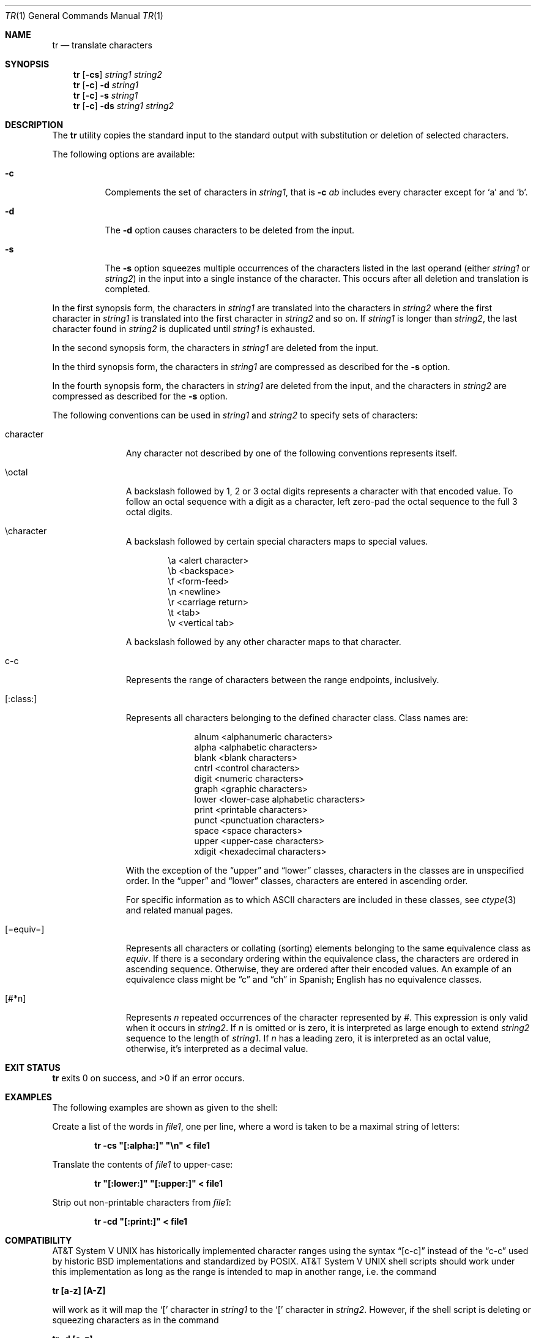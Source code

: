 .\"	$NetBSD: tr.1,v 1.17 2009/08/22 00:23:02 joerg Exp $
.\"
.\" Copyright (c) 1991, 1993
.\"	The Regents of the University of California.  All rights reserved.
.\"
.\" This code is derived from software contributed to Berkeley by
.\" the Institute of Electrical and Electronics Engineers, Inc.
.\"
.\" Redistribution and use in source and binary forms, with or without
.\" modification, are permitted provided that the following conditions
.\" are met:
.\" 1. Redistributions of source code must retain the above copyright
.\"    notice, this list of conditions and the following disclaimer.
.\" 2. Redistributions in binary form must reproduce the above copyright
.\"    notice, this list of conditions and the following disclaimer in the
.\"    documentation and/or other materials provided with the distribution.
.\" 3. Neither the name of the University nor the names of its contributors
.\"    may be used to endorse or promote products derived from this software
.\"    without specific prior written permission.
.\"
.\" THIS SOFTWARE IS PROVIDED BY THE REGENTS AND CONTRIBUTORS ``AS IS'' AND
.\" ANY EXPRESS OR IMPLIED WARRANTIES, INCLUDING, BUT NOT LIMITED TO, THE
.\" IMPLIED WARRANTIES OF MERCHANTABILITY AND FITNESS FOR A PARTICULAR PURPOSE
.\" ARE DISCLAIMED.  IN NO EVENT SHALL THE REGENTS OR CONTRIBUTORS BE LIABLE
.\" FOR ANY DIRECT, INDIRECT, INCIDENTAL, SPECIAL, EXEMPLARY, OR CONSEQUENTIAL
.\" DAMAGES (INCLUDING, BUT NOT LIMITED TO, PROCUREMENT OF SUBSTITUTE GOODS
.\" OR SERVICES; LOSS OF USE, DATA, OR PROFITS; OR BUSINESS INTERRUPTION)
.\" HOWEVER CAUSED AND ON ANY THEORY OF LIABILITY, WHETHER IN CONTRACT, STRICT
.\" LIABILITY, OR TORT (INCLUDING NEGLIGENCE OR OTHERWISE) ARISING IN ANY WAY
.\" OUT OF THE USE OF THIS SOFTWARE, EVEN IF ADVISED OF THE POSSIBILITY OF
.\" SUCH DAMAGE.
.\"
.\"     @(#)tr.1	8.1 (Berkeley) 6/6/93
.\"
.Dd March 23, 2004
.Dt TR 1
.Os
.Sh NAME
.Nm tr
.Nd translate characters
.Sh SYNOPSIS
.Nm
.Op Fl cs
.Ar string1 string2
.Nm
.Op Fl c
.Fl d
.Ar string1
.Nm
.Op Fl c
.Fl s
.Ar string1
.Nm
.Op Fl c
.Fl ds
.Ar string1 string2
.Sh DESCRIPTION
The
.Nm
utility copies the standard input to the standard output with substitution
or deletion of selected characters.
.Pp
The following options are available:
.Bl -tag -width Ds
.It Fl c
Complements the set of characters in
.Ar string1 ,
that is
.Fl c Ar \&ab
includes every character except for
.Sq a
and
.Sq b .
.It Fl d
The
.Fl d
option causes characters to be deleted from the input.
.It Fl s
The
.Fl s
option squeezes multiple occurrences of the characters listed in the last
operand (either
.Ar string1
or
.Ar string2 )
in the input into a single instance of the character.
This occurs after all deletion and translation is completed.
.El
.Pp
In the first synopsis form, the characters in
.Ar string1
are translated into the characters in
.Ar string2
where the first character in
.Ar string1
is translated into the first character in
.Ar string2
and so on.
If
.Ar string1
is longer than
.Ar string2 ,
the last character found in
.Ar string2
is duplicated until
.Ar string1
is exhausted.
.Pp
In the second synopsis form, the characters in
.Ar string1
are deleted from the input.
.Pp
In the third synopsis form, the characters in
.Ar string1
are compressed as described for the
.Fl s
option.
.Pp
In the fourth synopsis form, the characters in
.Ar string1
are deleted from the input, and the characters in
.Ar string2
are compressed as described for the
.Fl s
option.
.Pp
The following conventions can be used in
.Ar string1
and
.Ar string2
to specify sets of characters:
.Bl -tag -width [:equiv:]
.It character
Any character not described by one of the following conventions
represents itself.
.It \eoctal
A backslash followed by 1, 2 or 3 octal digits represents a character
with that encoded value.
To follow an octal sequence with a digit as a character, left zero-pad
the octal sequence to the full 3 octal digits.
.It \echaracter
A backslash followed by certain special characters maps to special
values.
.sp
.Bl -column cc
.It \ea	\*[Lt]alert character\*[Gt]
.It \eb	\*[Lt]backspace\*[Gt]
.It \ef	\*[Lt]form-feed\*[Gt]
.It \en	\*[Lt]newline\*[Gt]
.It \er	\*[Lt]carriage return\*[Gt]
.It \et	\*[Lt]tab\*[Gt]
.It \ev	\*[Lt]vertical tab\*[Gt]
.El
.sp
A backslash followed by any other character maps to that character.
.It c-c
Represents the range of characters between the range endpoints, inclusively.
.It [:class:]
Represents all characters belonging to the defined character class.
Class names are:
.sp
.Bl -column xdigit
.It alnum	\*[Lt]alphanumeric characters\*[Gt]
.It alpha	\*[Lt]alphabetic characters\*[Gt]
.It blank	\*[Lt]blank characters\*[Gt]
.It cntrl	\*[Lt]control characters\*[Gt]
.It digit	\*[Lt]numeric characters\*[Gt]
.It graph	\*[Lt]graphic characters\*[Gt]
.It lower	\*[Lt]lower-case alphabetic characters\*[Gt]
.It print	\*[Lt]printable characters\*[Gt]
.It punct	\*[Lt]punctuation characters\*[Gt]
.It space	\*[Lt]space characters\*[Gt]
.It upper	\*[Lt]upper-case characters\*[Gt]
.It xdigit	\*[Lt]hexadecimal characters\*[Gt]
.El
.Pp
\." All classes may be used in
\." .Ar string1 ,
\." and in
\." .Ar string2
\." when both the
\." .Fl d
\." and
\." .Fl s
\." options are specified.
\." Otherwise, only the classes ``upper'' and ``lower'' may be used in
\." .Ar string2
\." and then only when the corresponding class (``upper'' for ``lower''
\." and vice-versa) is specified in the same relative position in
\." .Ar string1 .
\." .Pp
With the exception of the
.Dq upper
and
.Dq lower
classes, characters in the classes are in unspecified order.
In the
.Dq upper
and
.Dq lower
classes, characters are entered in ascending order.
.Pp
For specific information as to which ASCII characters are included
in these classes, see
.Xr ctype 3
and related manual pages.
.It [=equiv=]
Represents all characters or collating (sorting) elements belonging to
the same equivalence class as
.Ar equiv .
If there is a secondary ordering within the equivalence class, the
characters are ordered in ascending sequence.
Otherwise, they are ordered after their encoded values.
An example of an equivalence class might be
.Dq \&c
and
.Dq \&ch
in Spanish;
English has no equivalence classes.
.It [#*n]
Represents
.Ar n
repeated occurrences of the character represented by
.Ar # .
This
expression is only valid when it occurs in
.Ar string2 .
If
.Ar n
is omitted or is zero, it is interpreted as large enough to extend
.Ar string2
sequence to the length of
.Ar string1 .
If
.Ar n
has a leading zero, it is interpreted as an octal value, otherwise,
it's interpreted as a decimal value.
.El
.Sh EXIT STATUS
.Nm
exits 0 on success, and \*[Gt]0 if an error occurs.
.Sh EXAMPLES
The following examples are shown as given to the shell:
.Pp
Create a list of the words in
.Ar file1 ,
one per line, where a word is taken to be a maximal string of letters:
.sp
.D1 Li "tr -cs \*q[:alpha:]\*q \*q\en\*q \*[Lt] file1"
.sp
Translate the contents of
.Ar file1
to upper-case:
.sp
.D1 Li "tr \*q[:lower:]\*q \*q[:upper:]\*q \*[Lt] file1"
.sp
Strip out non-printable characters from
.Ar file1 :
.sp
.D1 Li "tr -cd \*q[:print:]\*q \*[Lt] file1"
.Sh COMPATIBILITY
.At V
has historically implemented character ranges using the syntax
.Dq [c-c]
instead of the
.Dq c-c
used by historic
.Bx
implementations and standardized by POSIX.
.At V
shell scripts should work under this implementation as long as
the range is intended to map in another range, i.e. the command
.Pp
.Ic "tr [a-z] [A-Z]"
.Pp
will work as it will map the
.Sq \&[
character in
.Ar string1
to the
.Sq \&[
character in
.Ar string2 .
However, if the shell script is deleting or squeezing characters as in
the command
.Pp
.Ic "tr -d [a-z]"
.Pp
the characters
.Sq \&[
and
.Sq \&]
will be included in the deletion or compression list which would
not have happened under an historic
.At V
implementation.
Additionally, any scripts that depended on the sequence
.Dq a-z
to represent the three characters
.Sq \&a ,
.Sq \&- ,
and
.Sq \&z
will have to be rewritten as
.Dq a\e-z .
.Pp
The
.Nm
utility has historically not permitted the manipulation of NUL bytes in
its input and, additionally, stripped NUL's from its input stream.
This implementation has removed this behavior as a bug.
.Pp
The
.Nm
utility has historically been extremely forgiving of syntax errors,
for example, the
.Fl c
and
.Fl s
options were ignored unless two strings were specified.
This implementation will not permit illegal syntax.
.Sh STANDARDS
The
.Nm
utility is expected to be
.St -p1003.2
compatible.
It should be noted that the feature wherein the last character of
.Ar string2
is duplicated if
.Ar string2
has less characters than
.Ar string1
is permitted by POSIX but is not required.
Shell scripts attempting to be portable to other POSIX systems should use
the
.Dq [#*]
convention instead of relying on this behavior.
.Sh BUGS
.Nm
was originally designed to work with
.Tn US-ASCII .
Its use with character sets that do not share all the properties of
.Tn US-ASCII ,
e.g., a symmetric set of upper and lower case characters
that can be algorithmically converted one to the other,
may yield unpredictable results.
.Pp
.Nm
should be internationalized.
